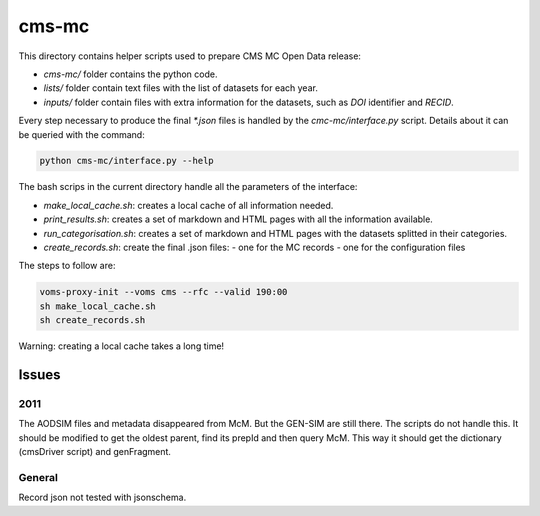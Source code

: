 =======
 cms-mc
=======

This directory contains helper scripts used to prepare CMS MC Open Data
release:

- `cms-mc/` folder contains the python code.
- `lists/` folder contain text files with the list of datasets for each year.
- `inputs/` folder contain files with extra information for the datasets, such
  as `DOI` identifier and `RECID`.

Every step necessary to produce the final `*.json` files is handled by the
`cmc-mc/interface.py` script. Details about it can be queried with the command:

.. code-block:: console

   python cms-mc/interface.py --help

The bash scrips in the current directory handle all the parameters of the
interface:

- `make_local_cache.sh`: creates a local cache of all information needed.
- `print_results.sh`: creates a set of markdown and HTML pages with all the
  information available.
- `run_categorisation.sh`: creates a set of markdown and HTML pages with the
  datasets splitted in their categories.
- `create_records.sh`: create the final .json files:
  - one for the MC records
  - one for the configuration files

The steps to follow are:

.. code-block:: console

   voms-proxy-init --voms cms --rfc --valid 190:00
   sh make_local_cache.sh
   sh create_records.sh

Warning: creating a local cache takes a long time!


Issues
------

2011
~~~~

The AODSIM files and metadata disappeared from McM. But the GEN-SIM are still
there. The scripts do not handle this. It should be modified to get the oldest
parent, find its prepId and then query McM. This way it should get the
dictionary (cmsDriver script) and genFragment.

General
~~~~~~~

Record json not tested with jsonschema.